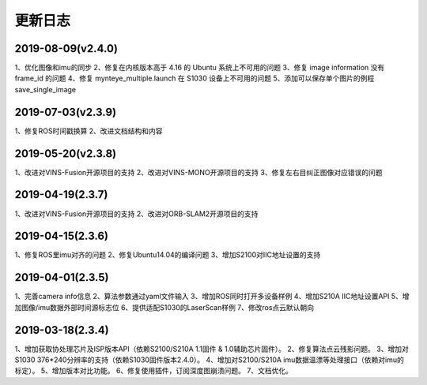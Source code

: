 .. _sdk_changelog:

更新日志
========

2019-08-09(v2.4.0)
-------------------
1、优化图像和imu的同步
2、修复在内核版本高于 4.16 的 Ubuntu 系统上不可用的问题
3、修复 image information 没有 frame_id 的问题
4、修复 mynteye_multiple.launch 在 S1030 设备上不可用的问题
5、添加可以保存单个图片的例程 save_single_image


2019-07-03(v2.3.9)
-------------------
1、修复ROS时间戳换算
2、改进文档结构和内容

2019-05-20(v2.3.8)
-------------------
1、改进对VINS-Fusion开源项目的支持
2、改进对VINS-MONO开源项目的支持
3、修复左右目纠正图像对应错误的问题

2019-04-19(2.3.7)
------------------
1、改进对VINS-Fusion开源项目的支持
2、改进对ORB-SLAM2开源项目的支持

2019-04-15(2.3.6)
------------------
1、修复ROS里imu对齐的问题
2、修复Ubuntu14.04的编译问题
3、增加S2100对IIC地址设置的支持

2019-04-01(2.3.5)
------------------
1、完善camera info信息
2、算法参数通过yaml文件输入
3、增加ROS同时打开多设备样例
4、增加S210A IIC地址设置API
5、增加图像/imu数据外部时间源标志位
6、提供适配S1030的LaserScan样例
7、修改ros点云默认朝向

2019-03-18(2.3.4)
------------------

1、增加获取协处理芯片及ISP版本API（依赖S2100/S210A 1.1固件 & 1.0辅助芯片固件）。
2、修复算法点云残影问题。
3、增加对S1030 376*240分辨率的支持（依赖S1030固件版本2.4.0）。
4、增加对S2100/S210A imu数据温漂等处理接口（依赖对imu的标定）。
5、增加版本对比功能。
6、修复使用插件，订阅深度图崩溃问题。
7、文档优化。
